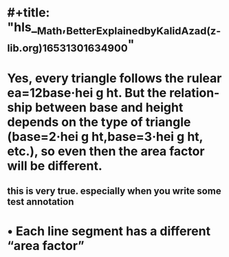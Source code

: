 * #+title: "hls__Math,_Better_Explained_by_Kalid_Azad_(z-lib.org)_1653130163490_0"
* Yes, every triangle follows the rulear ea=12base·hei g ht. But the relation-ship between base and height depends on the type of triangle (base=2·hei g ht,base=3·hei g ht, etc.), so even then the area factor will be different.
:PROPERTIES:
:ls-type: annotation
:hl-page: 13
:id: 6288c4e7-fa52-446a-8fe3-3e5a5244a7f8
:END:
** this is very true. especially when you write some test annotation
* •  Each line segment has a different “area factor”
:PROPERTIES:
:ls-type: annotation
:hl-page: 13
:id: 6288c538-9bcb-42ef-9339-c7f4acf5ef70
:END: